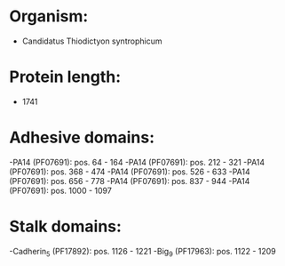 * Organism:
- Candidatus Thiodictyon syntrophicum
* Protein length:
- 1741
* Adhesive domains:
-PA14 (PF07691): pos. 64 - 164
-PA14 (PF07691): pos. 212 - 321
-PA14 (PF07691): pos. 368 - 474
-PA14 (PF07691): pos. 526 - 633
-PA14 (PF07691): pos. 656 - 778
-PA14 (PF07691): pos. 837 - 944
-PA14 (PF07691): pos. 1000 - 1097
* Stalk domains:
-Cadherin_5 (PF17892): pos. 1126 - 1221
-Big_9 (PF17963): pos. 1122 - 1209

